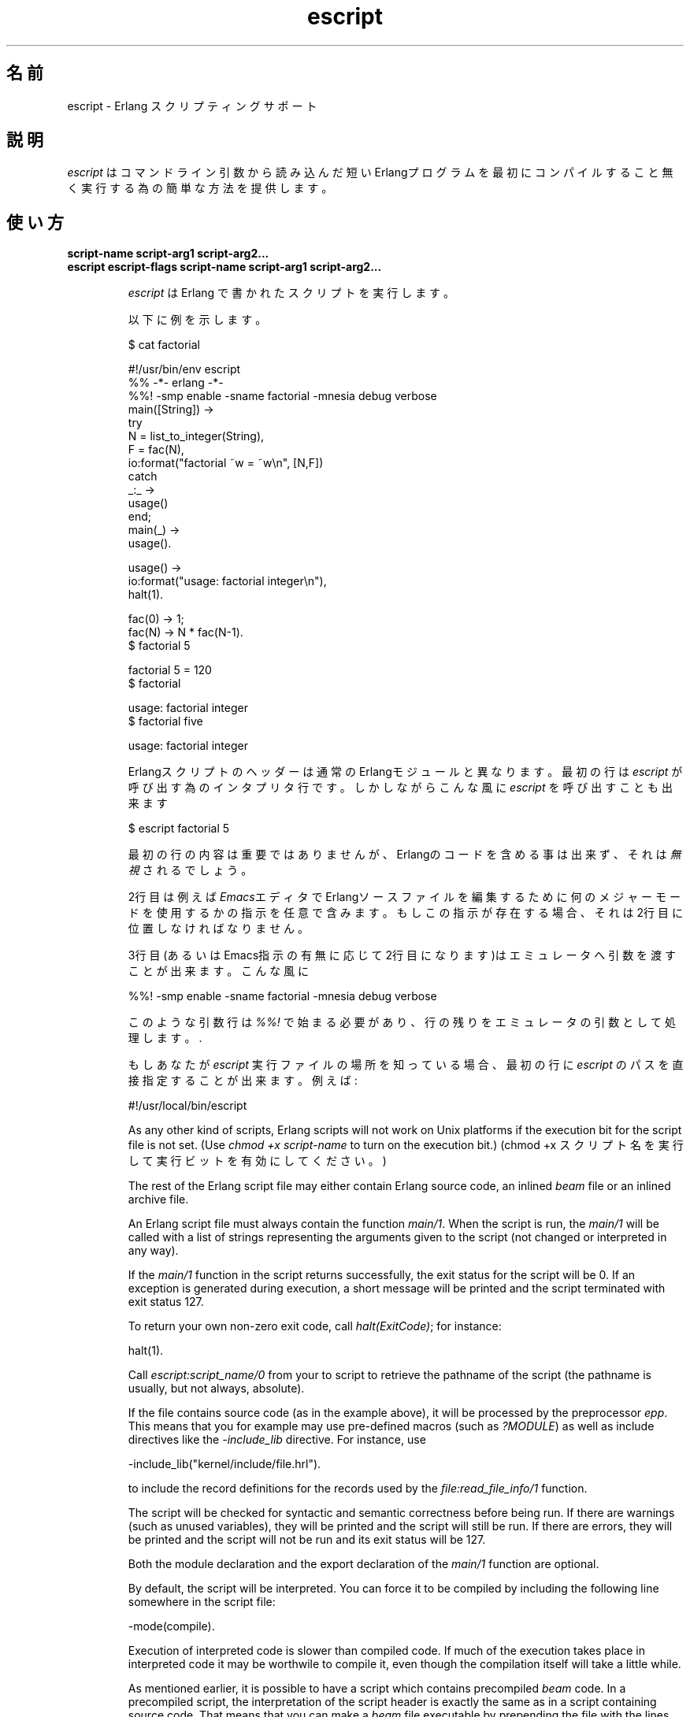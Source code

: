 .TH escript 1 "erts  5.7" "Ericsson AB" "USER COMMANDS"
.SH 名前
escript \- Erlang スクリプティングサポート
.SH 説明
.LP

\fIescript\fR はコマンドライン引数から読み込んだ短い Erlangプログラムを最初にコンパイルすること無く実行する為の簡単な方法を提供します。

.SH 使い方
.LP
.B
script-name script-arg1 script-arg2\&.\&.\&.
.br
.B
escript escript-flags script-name script-arg1 script-arg2\&.\&.\&.
.br
.RS
.LP
\fIescript\fR は Erlang で書かれたスクリプトを実行します。
.LP
以下に例を示します。

.nf
$ cat factorial

#!/usr/bin/env escript
%% -*- erlang -*-
%%! -smp enable -sname factorial -mnesia debug verbose
main([String]) ->
    try
        N = list_to_integer(String),
        F = fac(N),
        io:format("factorial ~w = ~w\en", [N,F])
    catch
        _:_ ->
            usage()
    end;
main(_) ->
    usage()\&.

usage() ->
    io:format("usage: factorial integer\en"),
    halt(1)\&.

fac(0) -> 1;
fac(N) -> N * fac(N-1)\&.
$ factorial 5

factorial 5 = 120
$ factorial

usage: factorial integer
$ factorial five

usage: factorial integer
.fi
.LP
Erlangスクリプトのヘッダーは通常の Erlangモジュールと異なります。最初の行は \fIescript\fR が呼び出す為のインタプリタ行です。しかしながらこんな風に \fIescript\fR を呼び出すことも出来ます

.nf
$ escript factorial 5

.fi
.LP
最初の行の内容は重要ではありませんが、Erlangのコードを含める事は出来ず、それは \fI無視\fR されるでしょう。

.LP
2行目は例えば \fIEmacs\fRエディタでErlangソースファイルを編集するために何のメジャーモードを使用するかの指示を任意で含みます。もしこの指示が存在する場合、それは2行目に位置しなければなりません。
.LP
3行目(あるいはEmacs指示の有無に応じて2行目になります)はエミュレータへ引数を渡すことが出来ます。こんな風に

.nf
%%! -smp enable -sname factorial -mnesia debug verbose
.fi
.LP
このような引数行は \fI%%!\fR で始まる必要があり、行の残りをエミュレータの引数として処理します。\&.
.LP
もしあなたが \fIescript\fR 実行ファイルの場所を知っている場合、最初の行に \fIescript\fR のパスを直接指定することが出来ます。 例えば:

.nf
#!/usr/local/bin/escript
.fi
.LP
As any other kind of scripts, Erlang scripts will not work on Unix platforms if the execution bit for the script file is not set\&. (Use \fIchmod +x script-name\fR to turn on the execution bit\&.)
(chmod +x スクリプト名 を実行して実行ビットを有効にしてください。)

.LP
The rest of the Erlang script file may either contain Erlang source code, an inlined \fIbeam\fR file or an inlined archive file\&.
.LP
An Erlang script file must always contain the function \fImain/1\fR\&. When the script is run, the \fImain/1\fR will be called with a list of strings representing the arguments given to the script (not changed or interpreted in any way)\&.
.LP
If the \fImain/1\fR function in the script returns successfully, the exit status for the script will be 0\&. If an exception is generated during execution, a short message will be printed and the script terminated with exit status 127\&.
.LP
To return your own non-zero exit code, call \fIhalt(ExitCode)\fR; for instance:

.nf
halt(1)\&.
.fi
.LP
Call \fIescript:script_name/0\fR from your to script to retrieve the pathname of the script (the pathname is usually, but not always, absolute)\&.
.LP
If the file contains source code (as in the example above), it will be processed by the preprocessor \fIepp\fR\&. This means that you for example may use pre-defined macros (such as \fI?MODULE\fR) as well as include directives like the \fI-include_lib\fR directive\&. For instance, use

.nf
-include_lib("kernel/include/file\&.hrl")\&.        
.fi
.LP
to include the record definitions for the records used by the \fIfile:read_file_info/1\fR function\&.
.LP
The script will be checked for syntactic and semantic correctness before being run\&. If there are warnings (such as unused variables), they will be printed and the script will still be run\&. If there are errors, they will be printed and the script will not be run and its exit status will be 127\&.
.LP
Both the module declaration and the export declaration of the \fImain/1\fR function are optional\&.
.LP
By default, the script will be interpreted\&. You can force it to be compiled by including the following line somewhere in the script file:

.nf
-mode(compile)\&.
.fi
.LP
Execution of interpreted code is slower than compiled code\&. If much of the execution takes place in interpreted code it may be worthwile to compile it, even though the compilation itself will take a little while\&.
.LP
As mentioned earlier, it is possible to have a script which contains precompiled \fIbeam\fR code\&. In a precompiled script, the interpretation of the script header is exactly the same as in a script containing source code\&. That means that you can make a \fIbeam\fR file executable by prepending the file with the lines starting with \fI#!\fR and \fI%%!\fR mentioned above\&. In a precompiled script, the function \fImain/1\fR must be exported\&.
.LP
As yet another option it is possible to have an entire Erlang archive in the script\&. In a archive script, the interpretation of the script header is exactly the same as in a script containing source code\&. That means that you can make an archive file executable by prepending the file with the lines starting with \fI#!\fR and \fI%%!\fR mentioned above\&. In an archive script, the function \fImain/1\fR must be exported\&. By default the \fImain/1\fR function in the module with the same name as the basename of the \fIescript\fR file will be invoked\&. This behavior can be overridden by setting the flag \fI-escript main Module\fR as one of the emulator flags\&. The \fIModule\fR must be the name of a module which has an exported \fImain/1\fR function\&. See code(3) for more information about archives and code loading\&.
.SS Warning:
.LP
The support for loading of code from archive files is experimental\&. The sole purpose of releasing it before it is ready is to obtain early feedback\&. The file format, semantics, interfaces etc\&. may be changed in a future release\&. The flag \fI-escript\fR is also experimental\&.

.RE
.SH OPTIONS ACCEPTED BY ESCRIPT
.RS 2
.TP 4
.B
-s:
Only perform a syntactic and semantic check of the script file\&. Warnings and errors (if any) are written to the standard output, but the script will not be run\&. The exit status will be 0 if there were no errors, and 127 otherwise\&.
.RE
